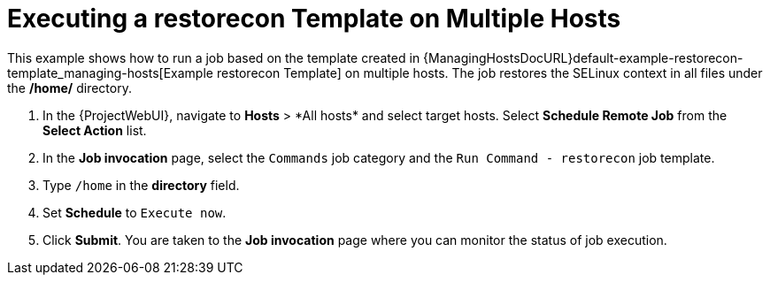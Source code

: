 [id="default-example-of-executing-restorecon-on-multiple-hosts_{context}"]
= Executing a restorecon Template on Multiple Hosts

This example shows how to run a job based on the template created in {ManagingHostsDocURL}default-example-restorecon-template_managing-hosts[Example restorecon Template] on multiple hosts.
The job restores the SELinux context in all files under the */home/* directory.

. In the {ProjectWebUI}, navigate to *Hosts*{nbsp}>{nbsp}*All hosts* and select target hosts.
Select *Schedule Remote Job* from the *Select Action* list.
. In the *Job invocation* page, select the `Commands` job category and the `Run Command - restorecon` job template.
. Type `/home` in the *directory* field.
. Set *Schedule* to `Execute now`.
. Click *Submit*.
You are taken to the *Job invocation* page where you can monitor the status of job execution.
